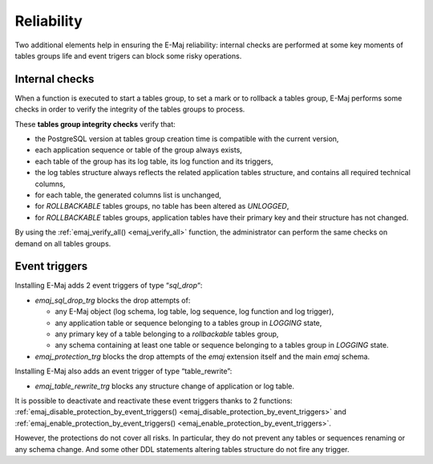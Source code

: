 Reliability
===========

Two additional elements help in ensuring the E-Maj reliability: internal checks are performed at some key moments of tables groups life and event trigers can block some risky operations.

.. _internal_checks:

Internal checks
---------------

When a function is executed to start a tables group, to set a mark or to rollback a tables group, E-Maj performs some checks in order to verify the integrity of the tables groups to process.

These **tables group integrity checks** verify that:

* the PostgreSQL version at tables group creation time is compatible with the current version,
* each application sequence or table of the group always exists, 
* each table of the group has its log table, its log function and its triggers,
* the log tables structure always reflects the related application tables structure, and contains all required technical columns,
* for each table, the generated columns list is unchanged,
* for *ROLLBACKABLE* tables groups, no table has been altered as *UNLOGGED*,
* for *ROLLBACKABLE* tables groups, application tables have their primary key and their structure has not changed.

By using the :ref:`emaj_verify_all() <emaj_verify_all>` function, the administrator can perform the same checks on demand on all tables groups.

.. _event_triggers:

Event triggers
--------------

Installing E-Maj adds 2 event triggers of type “*sql_drop*“:

* *emaj_sql_drop_trg* blocks the drop attempts of:

  * any E-Maj object (log schema, log table, log sequence, log function and log trigger),
  * any application table or sequence belonging to a tables group in *LOGGING* state,
  * any primary key of a table belonging to a *rollbackable* tables group,
  * any schema containing at least one table or sequence belonging to a tables group in *LOGGING* state.

* *emaj_protection_trg* blocks the drop attempts of the *emaj* extension itself and the main *emaj* schema.

Installing E-Maj also adds an event trigger of type “table_rewrite”:

* *emaj_table_rewrite_trg* blocks any structure change of application or log table.

It is possible to deactivate and reactivate these event triggers thanks to 2 functions: :ref:`emaj_disable_protection_by_event_triggers() <emaj_disable_protection_by_event_triggers>` and :ref:`emaj_enable_protection_by_event_triggers() <emaj_enable_protection_by_event_triggers>`.

However, the protections do not cover all risks. In particular, they do not prevent any tables or sequences renaming or any schema change. And some other DDL statements altering tables structure do not fire any trigger.
